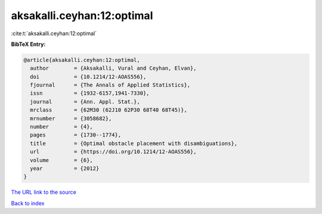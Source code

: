 aksakalli.ceyhan:12:optimal
===========================

:cite:t:`aksakalli.ceyhan:12:optimal`

**BibTeX Entry:**

.. code-block:: bibtex

   @article{aksakalli.ceyhan:12:optimal,
     author        = {Aksakalli, Vural and Ceyhan, Elvan},
     doi           = {10.1214/12-AOAS556},
     fjournal      = {The Annals of Applied Statistics},
     issn          = {1932-6157,1941-7330},
     journal       = {Ann. Appl. Stat.},
     mrclass       = {62M30 (62J10 62P30 68T40 68T45)},
     mrnumber      = {3058682},
     number        = {4},
     pages         = {1730--1774},
     title         = {Optimal obstacle placement with disambiguations},
     url           = {https://doi.org/10.1214/12-AOAS556},
     volume        = {6},
     year          = {2012}
   }

`The URL link to the source <https://doi.org/10.1214/12-AOAS556>`__


`Back to index <../By-Cite-Keys.html>`__
